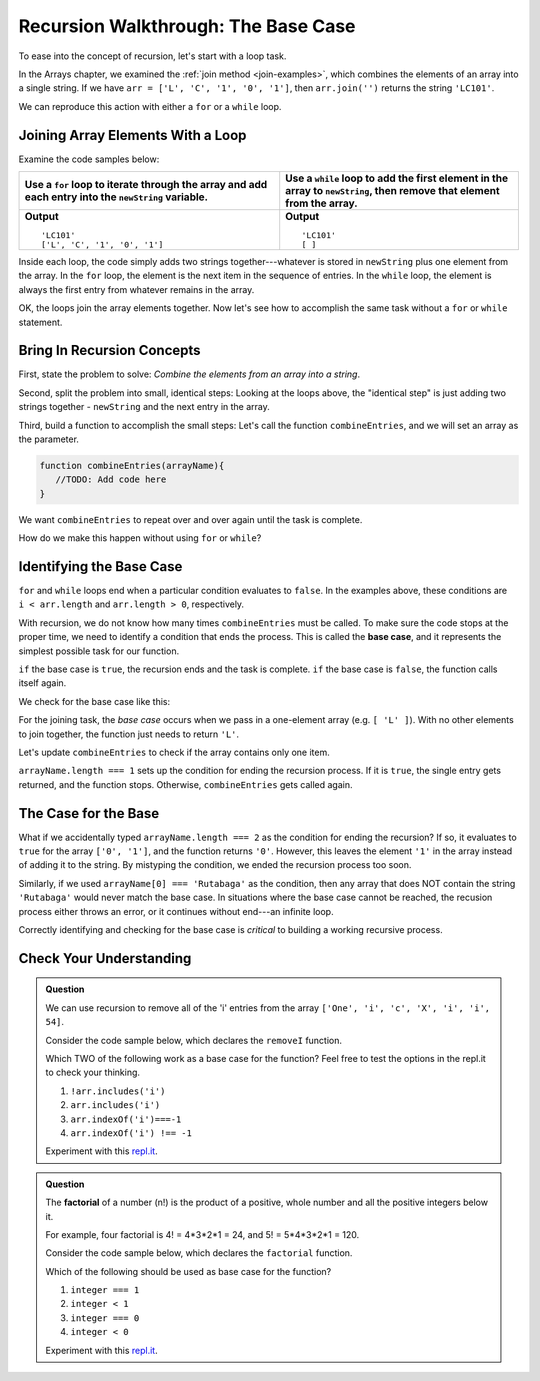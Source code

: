 Recursion Walkthrough: The Base Case
=====================================

To ease into the concept of recursion, let's start with a loop task.

In the Arrays chapter, we examined  the :ref:`join method <join-examples>`,
which combines the elements of an array into a single string. If we have
``arr = ['L', 'C', '1', '0', '1']``, then ``arr.join('')`` returns the string
``'LC101'``.

We can reproduce this action with either a ``for`` or a ``while`` loop.

Joining Array Elements With a Loop
-----------------------------------

Examine the code samples below:

.. list-table::
   :header-rows: 1

   * - Use a ``for`` loop to iterate through the array and add each entry into the ``newString`` variable.
     - Use a ``while`` loop to add the first element in the array to ``newString``, then remove that element from the array.

   * - .. sourcecode:: js
         :linenos:

         let arr = ['L', 'C', '1', '0', '1'];
         let newString = '';

         for (i = 0; i < arr.length; i++){
            newString = newString + arr[i];
         }

         console.log(newString);
         console.log(arr);

       **Output**

       ::

         'LC101'
         ['L', 'C', '1', '0', '1']

     - .. sourcecode:: js
         :linenos:

         let arr = ['L', 'C', '1', '0', '1'];
         let newString = '';

         while (arr.length > 0){
            newString += arr[0];
            arr.shift();
         }
         console.log(newString);
         console.log(arr);

       **Output**

       ::

         'LC101'
         [ ]

Inside each loop, the code simply adds two strings together---whatever is
stored in ``newString`` plus one element from the array. In the ``for`` loop,
the element is the next item in the sequence of entries.  In the ``while``
loop, the element is always the first entry from whatever remains in the array.

OK, the loops join the array elements together. Now let's see how to
accomplish the same task without a ``for`` or ``while`` statement.

Bring In Recursion Concepts
----------------------------

First, state the problem to solve: *Combine the elements from an array into a
string*.

Second, split the problem into small, identical steps: Looking at the loops
above, the "identical step" is just adding two strings together - ``newString``
and the next entry in the array.

Third, build a function to accomplish the small steps: Let's call the function
``combineEntries``, and we will set an array as the parameter.

.. sourcecode:: js

   function combineEntries(arrayName){
      //TODO: Add code here
   }

We want ``combineEntries`` to repeat over and over again until the task is
complete.

How do we make this happen without using ``for`` or ``while``?

.. index:: ! base case

Identifying the Base Case
--------------------------

| ``for`` and ``while`` loops end when a particular condition evaluates to
   ``false``. In the examples above, these conditions are
| ``i < arr.length`` and ``arr.length > 0``, respectively.

With recursion, we do not know how many times ``combineEntries`` must be
called. To make sure the code stops at the proper time, we need to identify a
condition that ends the process. This is called the **base case**, and it
represents the simplest possible task for our function.

``if`` the base case is ``true``, the recursion ends and the task is complete.
``if`` the base case is ``false``, the function calls itself again.

We check for the base case like this:

.. sourcecode:: js
   :linenos:

   function combineEntries(arrayName){
      if (baseCase is true){
         //solve last small step
         //end recursion
      } else {
         //call combineEntries again
      }
   }

For the joining task, the *base case* occurs when we pass in a one-element
array (e.g. ``[ 'L' ]``). With no other elements to join together, the function
just needs to return ``'L'``.

Let's update ``combineEntries`` to check if the array contains only one item.

.. sourcecode:: js
   :linenos:

   function combineEntries(arrayName){
      if (arrayName.length === 1){
         return arrayName[0];
      } else {
         //call combineEntries again
      }
   }

``arrayName.length === 1`` sets up the condition for ending the recursion
process. If it is ``true``, the single entry gets returned, and the function
stops. Otherwise, ``combineEntries`` gets called again.

The Case for the Base
----------------------

What if we accidentally typed ``arrayName.length === 2`` as the condition for
ending the recursion? If so, it evaluates to ``true`` for the array
``['0', '1']``, and the function returns ``'0'``. However, this leaves the
element ``'1'`` in the array instead of adding it to the string. By mistyping
the condition, we ended the recursion process too soon.

Similarly, if we used ``arrayName[0] === 'Rutabaga'`` as the condition, then
any array that does NOT contain the string ``'Rutabaga'`` would never match the
base case. In situations where the base case cannot be reached, the recusion
process either throws an error, or it continues without end---an infinite loop.

Correctly identifying and checking for the base case is *critical* to building
a working recursive process.

Check Your Understanding
-------------------------

.. admonition:: Question

   We can use recursion to remove all of the 'i' entries from the array
   ``['One', 'i', 'c', 'X', 'i', 'i', 54]``.

   Consider the code sample below, which declares the ``removeI`` function.

   .. sourcecode:: js
      :linenos:

      function removeI(arr) {
         if (baseCase is true){
            //return final array
            //end recursion
         } else {
            //remove one 'i' entry from array
            //call removeI function again
         }
      };

   Which TWO of the following work as a base case for the function? Feel free to
   test the options in the repl.it to check your thinking.

   #. ``!arr.includes('i')``
   #. ``arr.includes('i')``
   #. ``arr.indexOf('i')===-1``
   #. ``arr.indexOf('i') !== -1``

   Experiment with this `repl.it <https://repl.it/@launchcode/BaseCaseCC01>`__.

.. admonition:: Question

   The **factorial** of a number (n!) is the product of a positive, whole number and
   all the positive integers below it.

   For example, four factorial is 4! = 4\*3\*2\*1 = 24, and 5! = 5\*4\*3\*2\*1 =
   120.

   Consider the code sample below, which declares the ``factorial`` function.

   .. sourcecode:: js
      :linenos:

      function factorial(integer) {
         if (baseCase is true){
            //solve last step
            //end recursion
         } else {
            //call factorial function again
         }
      };

   Which of the following should be used as base case for the function?

   #. ``integer === 1``
   #. ``integer < 1``
   #. ``integer === 0``
   #. ``integer < 0``

   Experiment with this `repl.it <https://repl.it/@launchcode/BaseCaseCC02>`__.

